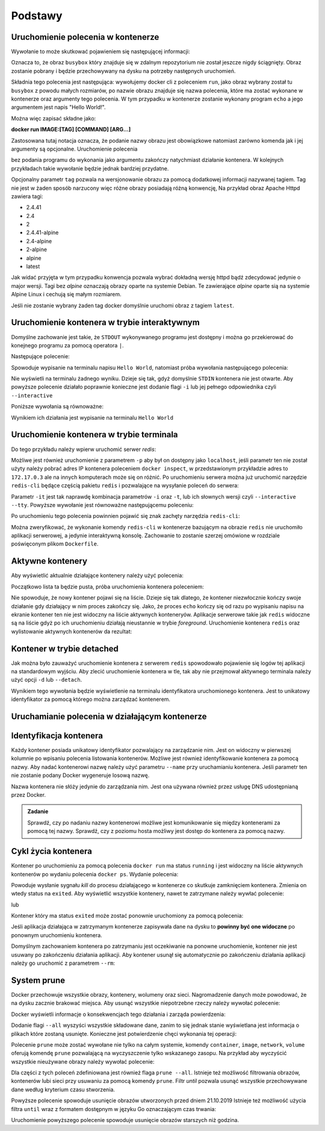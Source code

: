 ********
Podstawy
********

Uruchomienie polecenia w kontenerze
`````````````````````````````````````

.. code-block:: console
    :linenos:

    docker run busybox echo "Hello World!"

Wywołanie to może skutkować pojawieniem się następującej informacji:

.. code-block:: text
    :linenos:

    Unable to find image 'busybox:latest' locally
    latest: Pulling from library/busybox
    7c9d20b9b6cd: Pull complete 
    Digest: sha256:fe301db49df08c384001ed752dff6d52b4305a73a7f608f21528048e8a08b51e
    Status: Downloaded newer image for busybox:latest

Oznacza to, że obraz ``busybox`` który znajduje się w zdalnym repozytorium nie został jeszcze
nigdy ściągnięty. Obraz zostanie pobrany i będzie przechowywany na dysku na potrzeby następnych uruchomień.

Składnia tego polecenia jest następująca: wywołujemy docker cli z poleceniem ``run``,
jako obraz wybrany został tu ``busybox`` z powodu małych rozmiarów,
po nazwie obrazu znajduje się nazwa polecenia, które ma zostać wykonane w kontenerze oraz argumenty tego polecenia.
W tym przypadku w kontenerze zostanie wykonany program ``echo`` a jego argumentem jest napis "Hello World!".

Można więc zapisać składne jako:

**docker run IMAGE:[TAG] [COMMAND] [ARG...]**

Zastosowana tutaj notacja oznacza, że podanie nazwy obrazu jest obowiązkowe natomiast zarówno komenda jak i jej argumenty są opcjonalne.
Uruchomienie polecenia

.. code-block:: console
    :linenos:

    docker run busybox

bez podania programu do wykonania jako argumentu zakończy natychmiast działanie kontenera. W kolejnych przykładach takie wywołanie
będzie jednak bardziej przydatne.

Opcjonalny parametr ``tag`` pozwala na wersjonowanie obrazu za pomocą dodatkowej informacji nazywanej tagiem.
Tag nie jest w żaden sposób narzucony więc różne obrazy posiadają różną konwencję,
Na przykład obraz Apache Httpd zawiera tagi:

* 2.4.41
* 2.4
* 2
* 2.4.41-alpine
* 2.4-alpine
* 2-alpine
* alpine
* latest

Jak widać przyjęta w tym przypadku konwencja pozwala wybrać dokładną wersję httpd bądź zdecydować jedynie o major wersji.
Tagi bez `alpine` oznaczają obrazy oparte na systemie Debian. Te zawierające `alpine` oparte sią na systemie
Alpine Linux i cechują się małym rozmiarem.

Jeśli nie zostanie wybrany żaden tag docker domyślnie uruchomi obraz z tagiem ``latest``.

Uruchomienie kontenera w trybie interaktywnym
```````````````````````````````````````````````

Domyślne zachowanie jest takie, że ``STDOUT`` wykonywanego programu jest dostępny i można go
przekierować do konejnego programu za pomocą operatora ``|``.

Następujące polecenie:

.. code-block:: console
    :linenos:

    docker run busybox echo "Hello World" | cat

Spowoduje wypisanie na terminalu napisu ``Hello World``, natomiast próba wywołania następującego polecenia:

.. code-block:: console
    :linenos:

    echo "Hello World" | docker run busybox cat

Nie wyświetli na terminalu żadnego wyniku. Dzieje się tak, gdyż domyślnie ``STDIN`` kontenera nie jest otwarte.
Aby powyższe polecenie działało poprawnie konieczne jest dodanie flagi ``-i`` lub jej pełnego odpowiednika czyli ``--interactive``

Poniższe wywołania są równoważne:

.. code-block:: console
    :linenos:

    echo "Hello World" | docker run --interactive busybox cat
    echo "Hello World" | docker run -i busybox cat

Wynikiem ich działania jest wypisanie na terminalu ``Hello World``

Uruchomienie kontenera w trybie terminala
```````````````````````````````````````````
Do tego przykładu należy wpierw uruchomić serwer `redis`:

.. code-block:: console
    :linenos:

    docker run redis

Możliwe jest również uruchomienie z parametrem ``-p`` aby był on dostępny jako ``localhost``,
jeśli parametr ten nie został użyty należy pobrać adres IP kontenera poleceniem ``docker inspect``,
w przedstawionym przykładzie adres to ``172.17.0.3`` ale na innych komputerach może się on różnić.
Po uruchomieniu serwera można już uruchomić narzędzie ``redis-cli`` będące częścią pakietu ``redis``
i pozwalające na wysyłanie poleceń do serwera:

.. code-block:: console
    :linenos:

    docker run -it redis redis-cli -h 172.17.0.3

Parametr ``-it`` jest tak naprawdę kombinacja parametrów ``-i`` oraz ``-t``, lub ich słownych wersji czyli
``--interactive`` ``--tty``. Powyższe wywołanie jest równoważne następującemu poleceniu:

.. code-block:: console
    :linenos:

    docker run --interactive --tty redis redis-cli -h 172.17.0.3

Po uruchomieniu tego polecenia powinnien pojawić się znak zachęty narzędzia ``redis-cli``:

.. code-block:: console
    :linenos:

    172.17.0.3:6379>

Można zweryfikować, że wykonanie komendy ``redis-cli`` w kontenerze bazującym na obrazie ``redis``
nie uruchomiło aplikacji serwerowej, a jedynie interaktywną konsolę. Zachowanie to zostanie
szerzej omówione w rozdziale poświęconym plikom ``Dockerfile``.


Aktywne kontenery
```````````````````

Aby wyświetlić aktualnie działające kontenery należy użyć polecenia:

.. code-block:: console
    :linenos:

    docker ps

Początkowo lista ta będzie pusta, próba uruchomienia kontenera poleceniem:

.. code-block:: console
    :linenos:

    docker run busybox echo "Hello World"

Nie spowoduje, że nowy kontener pojawi się na liście. Dzieje się tak dlatego, że kontener
niezwłocznie kończy swoje działanie gdy działający w nim proces zakończy się. Jako, że proces ``echo`` kończy się
od razu po wypisaniu napisu na ekranie kontener ten nie jest widoczny na liście aktywnych konteneryów.
Aplikacje serwerowe takie jak ``redis`` widoczne są na liście gdyż po ich uruchomieniu działają nieustannie
w trybie `foreground`. Uruchomienie kontenera ``redis`` oraz wylistowanie aktywnych kontenerów da rezultat:

.. code-block:: console
    :linenos:

    CONTAINER ID        IMAGE               COMMAND                  CREATED             STATUS              PORTS               NAMES
    ea29ff3a20f7        redis               "docker-entrypoint.s…"   12 seconds ago      Up 11 seconds       6379/tcp            sleepy_kapitsa


Kontener w trybie detached
````````````````````````````

Jak można było zauważyć uruchomienie kontenera z serwerem ``redis`` spowodowało pojawienie się logów tej aplikacji
na standardowym wyjściu. Aby zlecić uruchomienie kontenera w tle, tak aby nie przejmował aktywnego terminala
należy użyć opcji ``-d`` lub ``--detach``.

.. code-block:: console
    :linenos:

    docker run -d redis

Wynikiem tego wywołania będzie wyświetlenie na terminalu identyfikatora uruchomionego kontenera. Jest to unikatowy identyfikator
za pomocą którego można zarządzać kontenerem.

Uruchamianie polecenia w działającym kontenerze
`````````````````````````````````````````````````

Identyfikacja kontenera
`````````````````````````

Każdy kontener posiada unikatowy identyfikator pozwalający na zarządzanie nim. Jest on widoczny w pierwszej kolumnie
po wpisaniu polecenia listowania kontenerów. Możliwe jest również identyfikowanie kontenera za pomocą nazwy.
Aby nadać kontenerowi nazwę należy użyć parametru ``--name`` przy uruchamianiu kontenera. Jeśli parametr
ten nie zostanie podany Docker wygeneruje losową nazwę.

Nazwa kontenera nie słóży jedynie do zarządzania nim. Jest ona używana również przez usługę DNS udostępnianą przez Docker.

.. admonition:: Zadanie

    Sprawdź, czy po nadaniu nazwy kontenerowi możliwe jest komunikowanie się między kontenerami za pomocą tej nazwy.
    Sprawdź, czy z poziomu hosta możliwy jest dostęp do kontenera za pomocą nazwy.


Cykl życia kontenera
``````````````````````

Kontener po uruchomieniu za pomocą polecenia ``docker run`` ma status ``running`` i jest widoczny na liście
aktywnych kontenerów po wydaniu polecenia ``docker ps``.
Wydanie polecenia:

.. code-block:: console
    :linenos:

    docker kill nazwa-lub-id

Powoduje wysłanie sygnału `kill` do procesu działającego w kontenerze co skutkuje zamknięciem kontenera.
Zmienia on wtedy status na ``exited``. Aby wyświetlić wszystkie kontenery, nawet te zatrzymane
należy wywłać polecenie:

.. code-block:: console
    :linenos:

    docker ps --all

lub

.. code-block:: console
    :linenos:

    docker container ls --all

Kontener który ma status ``exited`` może zostać ponownie uruchomiony za pomocą polecenia:

.. code-block:: console
    :linenos:

    docker container start nazwa-lub-id

Jeśli aplikacja działająca w zatrzymanym kontenerze zapisywała dane na dysku to
**powinny być one widoczne** po ponownym uruchomieniu kontenera.

Domyślnym zachowaniem kontenera po zatrzymaniu jest oczekiwanie na ponowne uruchomienie,
kontener nie jest usuwany po zakończeniu działania aplikacji.
Aby kontener usunął się automatycznie po zakończeniu działania aplikacji należy go 
uruchomić z parametrem ``--rm``:

.. code-block:: console
    :linenos:

    docker run -d --rm redis

System prune
``````````````

Docker przechowuje wszystkie obrazy, kontenery, wolumeny oraz sieci. Nagromadzenie danych może powodować, że na dysku zacznie brakować miejsca.
Aby usunąć wszystkie niepotrzebne rzeczy należy wywołać polecenie:

.. code-block:: console
    :linenos:

    docker system prune

Docker wyświetli informacje o konsekwencjach tego działania i zarząda powierdzenia:

.. code-block:: console
    :linenos:

    WARNING! This will remove:
    - all stopped containers
    - all networks not used by at least one container
    - all dangling images
    - all dangling build cache

Dodanie flagi ``--all`` wyszyści wszystkie składowane dane, zanim to się jednak stanie wyświetlana
jest informacja o plikach które zostaną usunięte. Konieczne jest potwierdzenie chęci wykonania tej operacji:

.. code-block:: console
    :linenos:

    WARNING! This will remove:
    - all stopped containers
    - all networks not used by at least one container
    - all images without at least one container associated to them
    - all build cache

Polecenie ``prune`` może zostać wywołane nie tylko na całym systemie, komendy
``container``, ``image``, ``network``, ``volume`` oferują komendę ``prune`` pozwalającą
na wyczyszczenie tylko wskazanego zasopu. Na przykład aby wyczyścić wszystkie nieużywane
obrazy należy wywołać polecenie:

.. code-block:: console
    :linenos:

    docker image prune

Dla części z tych poleceń zdefiniowana jest również flaga ``prune --all``.
Istnieje też możliwość filtrowania obrazów, kontenerów lubi sieci przy usuwaniu
za pomocą komendy ``prune``. Filtr `until` pozwala usunąć wszystkie przechowywane
dane według kryterium czasu stworzenia.

.. code-block:: console
    :linenos:

    docker image prune --filter "until=2019-10-21"

Powyższe polecenie spowoduje usunięcie obrazów utworzonych przed dniem 21.10.2019
Istnieje też możliwość użycia filtra ``until`` wraz z formatem dostępnym w języku Go oznaczającym czas trwania:

.. code-block:: console
    :linenos:

    docker image prune --filter "until=1h"

Uruchomienie powyższego polecenie spowoduje usunięcie obrazów starszych niż godzina.